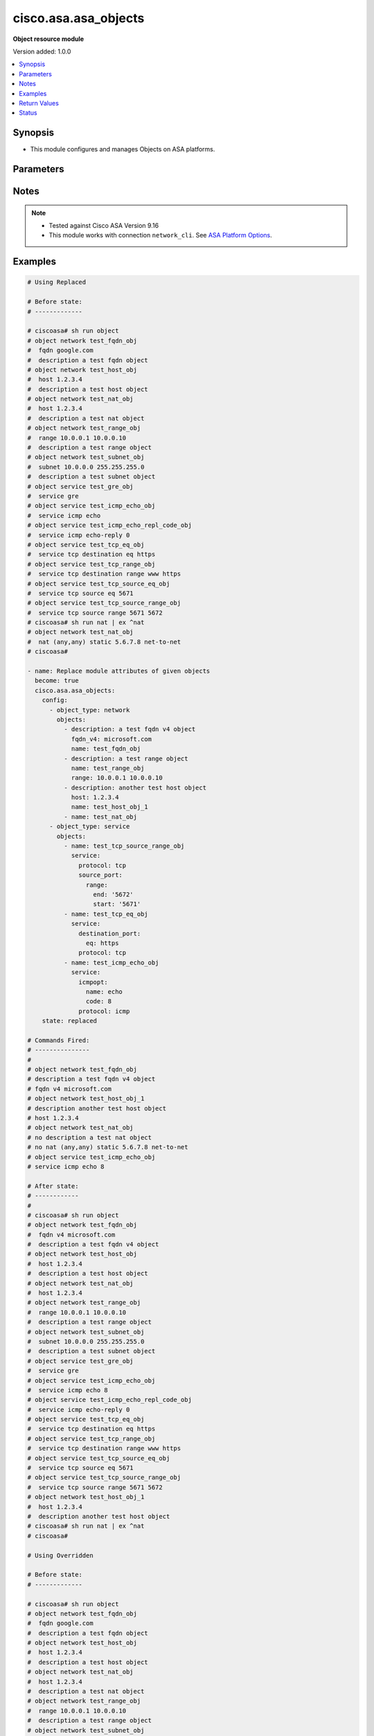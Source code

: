 .. _cisco.asa.asa_objects_module:


*********************
cisco.asa.asa_objects
*********************

**Object resource module**


Version added: 1.0.0

.. contents::
   :local:
   :depth: 1


Synopsis
--------
- This module configures and manages Objects on ASA platforms.




Parameters
----------

.. raw:: html

    <table  border=0 cellpadding=0 class="documentation-table">
        <tr>
            <th colspan="7">Parameter</th>
            <th>Choices/<font color="blue">Defaults</font></th>
            <th width="100%">Comments</th>
        </tr>
            <tr>
                <td colspan="7">
                    <div class="ansibleOptionAnchor" id="parameter-"></div>
                    <b>config</b>
                    <a class="ansibleOptionLink" href="#parameter-" title="Permalink to this option"></a>
                    <div style="font-size: small">
                        <span style="color: purple">list</span>
                         / <span style="color: purple">elements=dictionary</span>
                    </div>
                </td>
                <td>
                </td>
                <td>
                        <div>A list of Objects options.</div>
                </td>
            </tr>
                                <tr>
                    <td class="elbow-placeholder"></td>
                <td colspan="6">
                    <div class="ansibleOptionAnchor" id="parameter-"></div>
                    <b>object_type</b>
                    <a class="ansibleOptionLink" href="#parameter-" title="Permalink to this option"></a>
                    <div style="font-size: small">
                        <span style="color: purple">string</span>
                         / <span style="color: red">required</span>
                    </div>
                </td>
                <td>
                        <ul style="margin: 0; padding: 0"><b>Choices:</b>
                                    <li>network</li>
                                    <li>service</li>
                        </ul>
                </td>
                <td>
                        <div>The object type.</div>
                </td>
            </tr>
            <tr>
                    <td class="elbow-placeholder"></td>
                <td colspan="6">
                    <div class="ansibleOptionAnchor" id="parameter-"></div>
                    <b>objects</b>
                    <a class="ansibleOptionLink" href="#parameter-" title="Permalink to this option"></a>
                    <div style="font-size: small">
                        <span style="color: purple">list</span>
                         / <span style="color: purple">elements=dictionary</span>
                    </div>
                </td>
                <td>
                </td>
                <td>
                        <div>The objects.</div>
                </td>
            </tr>
                                <tr>
                    <td class="elbow-placeholder"></td>
                    <td class="elbow-placeholder"></td>
                <td colspan="5">
                    <div class="ansibleOptionAnchor" id="parameter-"></div>
                    <b>description</b>
                    <a class="ansibleOptionLink" href="#parameter-" title="Permalink to this option"></a>
                    <div style="font-size: small">
                        <span style="color: purple">string</span>
                    </div>
                </td>
                <td>
                </td>
                <td>
                        <div>The description for the object.</div>
                </td>
            </tr>
            <tr>
                    <td class="elbow-placeholder"></td>
                    <td class="elbow-placeholder"></td>
                <td colspan="5">
                    <div class="ansibleOptionAnchor" id="parameter-"></div>
                    <b>fqdn</b>
                    <a class="ansibleOptionLink" href="#parameter-" title="Permalink to this option"></a>
                    <div style="font-size: small">
                        <span style="color: purple">string</span>
                    </div>
                </td>
                <td>
                </td>
                <td>
                        <div>Enter this keyword to specify a FQDN</div>
                </td>
            </tr>
            <tr>
                    <td class="elbow-placeholder"></td>
                    <td class="elbow-placeholder"></td>
                <td colspan="5">
                    <div class="ansibleOptionAnchor" id="parameter-"></div>
                    <b>fqdn_v4</b>
                    <a class="ansibleOptionLink" href="#parameter-" title="Permalink to this option"></a>
                    <div style="font-size: small">
                        <span style="color: purple">string</span>
                    </div>
                </td>
                <td>
                </td>
                <td>
                        <div>Enter this keyword to specify an IPv4 FQDN</div>
                </td>
            </tr>
            <tr>
                    <td class="elbow-placeholder"></td>
                    <td class="elbow-placeholder"></td>
                <td colspan="5">
                    <div class="ansibleOptionAnchor" id="parameter-"></div>
                    <b>fqdn_v6</b>
                    <a class="ansibleOptionLink" href="#parameter-" title="Permalink to this option"></a>
                    <div style="font-size: small">
                        <span style="color: purple">string</span>
                    </div>
                </td>
                <td>
                </td>
                <td>
                        <div>Enter this keyword to specify an IPv6 FQDN</div>
                </td>
            </tr>
            <tr>
                    <td class="elbow-placeholder"></td>
                    <td class="elbow-placeholder"></td>
                <td colspan="5">
                    <div class="ansibleOptionAnchor" id="parameter-"></div>
                    <b>host</b>
                    <a class="ansibleOptionLink" href="#parameter-" title="Permalink to this option"></a>
                    <div style="font-size: small">
                        <span style="color: purple">string</span>
                    </div>
                </td>
                <td>
                </td>
                <td>
                        <div>Set this to specify a single host object.</div>
                </td>
            </tr>
            <tr>
                    <td class="elbow-placeholder"></td>
                    <td class="elbow-placeholder"></td>
                <td colspan="5">
                    <div class="ansibleOptionAnchor" id="parameter-"></div>
                    <b>name</b>
                    <a class="ansibleOptionLink" href="#parameter-" title="Permalink to this option"></a>
                    <div style="font-size: small">
                        <span style="color: purple">string</span>
                         / <span style="color: red">required</span>
                    </div>
                </td>
                <td>
                </td>
                <td>
                        <div>Specifies object ID</div>
                </td>
            </tr>
            <tr>
                    <td class="elbow-placeholder"></td>
                    <td class="elbow-placeholder"></td>
                <td colspan="5">
                    <div class="ansibleOptionAnchor" id="parameter-"></div>
                    <b>nat</b>
                    <a class="ansibleOptionLink" href="#parameter-" title="Permalink to this option"></a>
                    <div style="font-size: small">
                        <span style="color: purple">dictionary</span>
                    </div>
                </td>
                <td>
                </td>
                <td>
                        <div>Enable NAT on a singleton object</div>
                </td>
            </tr>
                                <tr>
                    <td class="elbow-placeholder"></td>
                    <td class="elbow-placeholder"></td>
                    <td class="elbow-placeholder"></td>
                <td colspan="4">
                    <div class="ansibleOptionAnchor" id="parameter-"></div>
                    <b>dynamic</b>
                    <a class="ansibleOptionLink" href="#parameter-" title="Permalink to this option"></a>
                    <div style="font-size: small">
                        <span style="color: purple">dictionary</span>
                    </div>
                </td>
                <td>
                </td>
                <td>
                        <div>Specify NAT type as dynamic</div>
                </td>
            </tr>
                                <tr>
                    <td class="elbow-placeholder"></td>
                    <td class="elbow-placeholder"></td>
                    <td class="elbow-placeholder"></td>
                    <td class="elbow-placeholder"></td>
                <td colspan="3">
                    <div class="ansibleOptionAnchor" id="parameter-"></div>
                    <b>dns</b>
                    <a class="ansibleOptionLink" href="#parameter-" title="Permalink to this option"></a>
                    <div style="font-size: small">
                        <span style="color: purple">boolean</span>
                    </div>
                </td>
                <td>
                        <ul style="margin: 0; padding: 0"><b>Choices:</b>
                                    <li>no</li>
                                    <li>yes</li>
                        </ul>
                </td>
                <td>
                        <div>Use the created xlate to rewrite DNS record</div>
                </td>
            </tr>
            <tr>
                    <td class="elbow-placeholder"></td>
                    <td class="elbow-placeholder"></td>
                    <td class="elbow-placeholder"></td>
                    <td class="elbow-placeholder"></td>
                <td colspan="3">
                    <div class="ansibleOptionAnchor" id="parameter-"></div>
                    <b>interface</b>
                    <a class="ansibleOptionLink" href="#parameter-" title="Permalink to this option"></a>
                    <div style="font-size: small">
                        <span style="color: purple">dictionary</span>
                    </div>
                </td>
                <td>
                </td>
                <td>
                        <div>Use interface address as mapped IP</div>
                </td>
            </tr>
                                <tr>
                    <td class="elbow-placeholder"></td>
                    <td class="elbow-placeholder"></td>
                    <td class="elbow-placeholder"></td>
                    <td class="elbow-placeholder"></td>
                    <td class="elbow-placeholder"></td>
                <td colspan="2">
                    <div class="ansibleOptionAnchor" id="parameter-"></div>
                    <b>ipv6</b>
                    <a class="ansibleOptionLink" href="#parameter-" title="Permalink to this option"></a>
                    <div style="font-size: small">
                        <span style="color: purple">boolean</span>
                    </div>
                </td>
                <td>
                        <ul style="margin: 0; padding: 0"><b>Choices:</b>
                                    <li>no</li>
                                    <li>yes</li>
                        </ul>
                </td>
                <td>
                        <div>Use IPv6 address(es) as mapped IP(s)</div>
                </td>
            </tr>

            <tr>
                    <td class="elbow-placeholder"></td>
                    <td class="elbow-placeholder"></td>
                    <td class="elbow-placeholder"></td>
                    <td class="elbow-placeholder"></td>
                <td colspan="3">
                    <div class="ansibleOptionAnchor" id="parameter-"></div>
                    <b>mapped_ip</b>
                    <a class="ansibleOptionLink" href="#parameter-" title="Permalink to this option"></a>
                    <div style="font-size: small">
                        <span style="color: purple">string</span>
                    </div>
                </td>
                <td>
                </td>
                <td>
                        <div>Mapped IP address, network object/object-group name or IPv6 prefix</div>
                </td>
            </tr>
            <tr>
                    <td class="elbow-placeholder"></td>
                    <td class="elbow-placeholder"></td>
                    <td class="elbow-placeholder"></td>
                    <td class="elbow-placeholder"></td>
                <td colspan="3">
                    <div class="ansibleOptionAnchor" id="parameter-"></div>
                    <b>pat_pool</b>
                    <a class="ansibleOptionLink" href="#parameter-" title="Permalink to this option"></a>
                    <div style="font-size: small">
                        <span style="color: purple">dictionary</span>
                    </div>
                </td>
                <td>
                </td>
                <td>
                        <div>Specify object or object-group name for mapped source pat pool</div>
                </td>
            </tr>
                                <tr>
                    <td class="elbow-placeholder"></td>
                    <td class="elbow-placeholder"></td>
                    <td class="elbow-placeholder"></td>
                    <td class="elbow-placeholder"></td>
                    <td class="elbow-placeholder"></td>
                <td colspan="2">
                    <div class="ansibleOptionAnchor" id="parameter-"></div>
                    <b>block_allocation</b>
                    <a class="ansibleOptionLink" href="#parameter-" title="Permalink to this option"></a>
                    <div style="font-size: small">
                        <span style="color: purple">boolean</span>
                    </div>
                </td>
                <td>
                        <ul style="margin: 0; padding: 0"><b>Choices:</b>
                                    <li>no</li>
                                    <li>yes</li>
                        </ul>
                </td>
                <td>
                        <div>Enable port block allocation</div>
                </td>
            </tr>
            <tr>
                    <td class="elbow-placeholder"></td>
                    <td class="elbow-placeholder"></td>
                    <td class="elbow-placeholder"></td>
                    <td class="elbow-placeholder"></td>
                    <td class="elbow-placeholder"></td>
                <td colspan="2">
                    <div class="ansibleOptionAnchor" id="parameter-"></div>
                    <b>extended</b>
                    <a class="ansibleOptionLink" href="#parameter-" title="Permalink to this option"></a>
                    <div style="font-size: small">
                        <span style="color: purple">boolean</span>
                    </div>
                </td>
                <td>
                        <ul style="margin: 0; padding: 0"><b>Choices:</b>
                                    <li>no</li>
                                    <li>yes</li>
                        </ul>
                </td>
                <td>
                        <div>Extend PAT uniqueness to per destination instead of per interface</div>
                </td>
            </tr>
            <tr>
                    <td class="elbow-placeholder"></td>
                    <td class="elbow-placeholder"></td>
                    <td class="elbow-placeholder"></td>
                    <td class="elbow-placeholder"></td>
                    <td class="elbow-placeholder"></td>
                <td colspan="2">
                    <div class="ansibleOptionAnchor" id="parameter-"></div>
                    <b>flat</b>
                    <a class="ansibleOptionLink" href="#parameter-" title="Permalink to this option"></a>
                    <div style="font-size: small">
                        <span style="color: purple">boolean</span>
                    </div>
                </td>
                <td>
                        <ul style="margin: 0; padding: 0"><b>Choices:</b>
                                    <li>no</li>
                                    <li>yes</li>
                        </ul>
                </td>
                <td>
                        <div>Translate TCP and UDP ports into flat range 1024-65535</div>
                </td>
            </tr>
            <tr>
                    <td class="elbow-placeholder"></td>
                    <td class="elbow-placeholder"></td>
                    <td class="elbow-placeholder"></td>
                    <td class="elbow-placeholder"></td>
                    <td class="elbow-placeholder"></td>
                <td colspan="2">
                    <div class="ansibleOptionAnchor" id="parameter-"></div>
                    <b>include_reserve</b>
                    <a class="ansibleOptionLink" href="#parameter-" title="Permalink to this option"></a>
                    <div style="font-size: small">
                        <span style="color: purple">boolean</span>
                    </div>
                </td>
                <td>
                        <ul style="margin: 0; padding: 0"><b>Choices:</b>
                                    <li>no</li>
                                    <li>yes</li>
                        </ul>
                </td>
                <td>
                        <div>Translate TCP and UDP ports into flat range 1-65535</div>
                </td>
            </tr>
            <tr>
                    <td class="elbow-placeholder"></td>
                    <td class="elbow-placeholder"></td>
                    <td class="elbow-placeholder"></td>
                    <td class="elbow-placeholder"></td>
                    <td class="elbow-placeholder"></td>
                <td colspan="2">
                    <div class="ansibleOptionAnchor" id="parameter-"></div>
                    <b>interface</b>
                    <a class="ansibleOptionLink" href="#parameter-" title="Permalink to this option"></a>
                    <div style="font-size: small">
                        <span style="color: purple">dictionary</span>
                    </div>
                </td>
                <td>
                </td>
                <td>
                        <div>Use interface address as mapped IP</div>
                </td>
            </tr>
                                <tr>
                    <td class="elbow-placeholder"></td>
                    <td class="elbow-placeholder"></td>
                    <td class="elbow-placeholder"></td>
                    <td class="elbow-placeholder"></td>
                    <td class="elbow-placeholder"></td>
                    <td class="elbow-placeholder"></td>
                <td colspan="1">
                    <div class="ansibleOptionAnchor" id="parameter-"></div>
                    <b>ipv6</b>
                    <a class="ansibleOptionLink" href="#parameter-" title="Permalink to this option"></a>
                    <div style="font-size: small">
                        <span style="color: purple">boolean</span>
                    </div>
                </td>
                <td>
                        <ul style="margin: 0; padding: 0"><b>Choices:</b>
                                    <li>no</li>
                                    <li>yes</li>
                        </ul>
                </td>
                <td>
                        <div>Use IPv6 address(es) as mapped IP(s)</div>
                </td>
            </tr>

            <tr>
                    <td class="elbow-placeholder"></td>
                    <td class="elbow-placeholder"></td>
                    <td class="elbow-placeholder"></td>
                    <td class="elbow-placeholder"></td>
                    <td class="elbow-placeholder"></td>
                <td colspan="2">
                    <div class="ansibleOptionAnchor" id="parameter-"></div>
                    <b>mapped_ip</b>
                    <a class="ansibleOptionLink" href="#parameter-" title="Permalink to this option"></a>
                    <div style="font-size: small">
                        <span style="color: purple">string</span>
                    </div>
                </td>
                <td>
                </td>
                <td>
                        <div>Mapped network object/object-group name</div>
                </td>
            </tr>
            <tr>
                    <td class="elbow-placeholder"></td>
                    <td class="elbow-placeholder"></td>
                    <td class="elbow-placeholder"></td>
                    <td class="elbow-placeholder"></td>
                    <td class="elbow-placeholder"></td>
                <td colspan="2">
                    <div class="ansibleOptionAnchor" id="parameter-"></div>
                    <b>round_robin</b>
                    <a class="ansibleOptionLink" href="#parameter-" title="Permalink to this option"></a>
                    <div style="font-size: small">
                        <span style="color: purple">boolean</span>
                    </div>
                </td>
                <td>
                        <ul style="margin: 0; padding: 0"><b>Choices:</b>
                                    <li>no</li>
                                    <li>yes</li>
                        </ul>
                </td>
                <td>
                        <div>Specify to use PAT ip addresses in round robin instead one by one</div>
                </td>
            </tr>


            <tr>
                    <td class="elbow-placeholder"></td>
                    <td class="elbow-placeholder"></td>
                    <td class="elbow-placeholder"></td>
                <td colspan="4">
                    <div class="ansibleOptionAnchor" id="parameter-"></div>
                    <b>mapped_if</b>
                    <a class="ansibleOptionLink" href="#parameter-" title="Permalink to this option"></a>
                    <div style="font-size: small">
                        <span style="color: purple">string</span>
                    </div>
                </td>
                <td>
                </td>
                <td>
                        <div>Postnat interface</div>
                </td>
            </tr>
            <tr>
                    <td class="elbow-placeholder"></td>
                    <td class="elbow-placeholder"></td>
                    <td class="elbow-placeholder"></td>
                <td colspan="4">
                    <div class="ansibleOptionAnchor" id="parameter-"></div>
                    <b>real_if</b>
                    <a class="ansibleOptionLink" href="#parameter-" title="Permalink to this option"></a>
                    <div style="font-size: small">
                        <span style="color: purple">string</span>
                    </div>
                </td>
                <td>
                </td>
                <td>
                        <div>Prenat interface</div>
                </td>
            </tr>
            <tr>
                    <td class="elbow-placeholder"></td>
                    <td class="elbow-placeholder"></td>
                    <td class="elbow-placeholder"></td>
                <td colspan="4">
                    <div class="ansibleOptionAnchor" id="parameter-"></div>
                    <b>static</b>
                    <a class="ansibleOptionLink" href="#parameter-" title="Permalink to this option"></a>
                    <div style="font-size: small">
                        <span style="color: purple">dictionary</span>
                    </div>
                </td>
                <td>
                </td>
                <td>
                        <div>Specify NAT type as static</div>
                </td>
            </tr>
                                <tr>
                    <td class="elbow-placeholder"></td>
                    <td class="elbow-placeholder"></td>
                    <td class="elbow-placeholder"></td>
                    <td class="elbow-placeholder"></td>
                <td colspan="3">
                    <div class="ansibleOptionAnchor" id="parameter-"></div>
                    <b>dns</b>
                    <a class="ansibleOptionLink" href="#parameter-" title="Permalink to this option"></a>
                    <div style="font-size: small">
                        <span style="color: purple">boolean</span>
                    </div>
                </td>
                <td>
                        <ul style="margin: 0; padding: 0"><b>Choices:</b>
                                    <li>no</li>
                                    <li>yes</li>
                        </ul>
                </td>
                <td>
                        <div>Use the created xlate to rewrite DNS record</div>
                </td>
            </tr>
            <tr>
                    <td class="elbow-placeholder"></td>
                    <td class="elbow-placeholder"></td>
                    <td class="elbow-placeholder"></td>
                    <td class="elbow-placeholder"></td>
                <td colspan="3">
                    <div class="ansibleOptionAnchor" id="parameter-"></div>
                    <b>interface</b>
                    <a class="ansibleOptionLink" href="#parameter-" title="Permalink to this option"></a>
                    <div style="font-size: small">
                        <span style="color: purple">dictionary</span>
                    </div>
                </td>
                <td>
                </td>
                <td>
                        <div>Use interface address as mapped IP</div>
                </td>
            </tr>
                                <tr>
                    <td class="elbow-placeholder"></td>
                    <td class="elbow-placeholder"></td>
                    <td class="elbow-placeholder"></td>
                    <td class="elbow-placeholder"></td>
                    <td class="elbow-placeholder"></td>
                <td colspan="2">
                    <div class="ansibleOptionAnchor" id="parameter-"></div>
                    <b>ipv6</b>
                    <a class="ansibleOptionLink" href="#parameter-" title="Permalink to this option"></a>
                    <div style="font-size: small">
                        <span style="color: purple">boolean</span>
                    </div>
                </td>
                <td>
                        <ul style="margin: 0; padding: 0"><b>Choices:</b>
                                    <li>no</li>
                                    <li>yes</li>
                        </ul>
                </td>
                <td>
                        <div>Use IPv6 address(es) as mapped IP(s)</div>
                </td>
            </tr>

            <tr>
                    <td class="elbow-placeholder"></td>
                    <td class="elbow-placeholder"></td>
                    <td class="elbow-placeholder"></td>
                    <td class="elbow-placeholder"></td>
                <td colspan="3">
                    <div class="ansibleOptionAnchor" id="parameter-"></div>
                    <b>name</b>
                    <a class="ansibleOptionLink" href="#parameter-" title="Permalink to this option"></a>
                    <div style="font-size: small">
                        <span style="color: purple">string</span>
                    </div>
                </td>
                <td>
                </td>
                <td>
                        <div>Mapped IP address, network object/object-group name or IPv6 prefix</div>
                </td>
            </tr>
            <tr>
                    <td class="elbow-placeholder"></td>
                    <td class="elbow-placeholder"></td>
                    <td class="elbow-placeholder"></td>
                    <td class="elbow-placeholder"></td>
                <td colspan="3">
                    <div class="ansibleOptionAnchor" id="parameter-"></div>
                    <b>net_to_net</b>
                    <a class="ansibleOptionLink" href="#parameter-" title="Permalink to this option"></a>
                    <div style="font-size: small">
                        <span style="color: purple">boolean</span>
                    </div>
                </td>
                <td>
                        <ul style="margin: 0; padding: 0"><b>Choices:</b>
                                    <li>no</li>
                                    <li>yes</li>
                        </ul>
                </td>
                <td>
                        <div>Use Net to net mapping of IPv4 to IPv6 address(es)</div>
                </td>
            </tr>
            <tr>
                    <td class="elbow-placeholder"></td>
                    <td class="elbow-placeholder"></td>
                    <td class="elbow-placeholder"></td>
                    <td class="elbow-placeholder"></td>
                <td colspan="3">
                    <div class="ansibleOptionAnchor" id="parameter-"></div>
                    <b>no_proxy_arp</b>
                    <a class="ansibleOptionLink" href="#parameter-" title="Permalink to this option"></a>
                    <div style="font-size: small">
                        <span style="color: purple">boolean</span>
                    </div>
                </td>
                <td>
                        <ul style="margin: 0; padding: 0"><b>Choices:</b>
                                    <li>no</li>
                                    <li>yes</li>
                        </ul>
                </td>
                <td>
                        <div>Disable proxy ARP on the egress interface</div>
                </td>
            </tr>
            <tr>
                    <td class="elbow-placeholder"></td>
                    <td class="elbow-placeholder"></td>
                    <td class="elbow-placeholder"></td>
                    <td class="elbow-placeholder"></td>
                <td colspan="3">
                    <div class="ansibleOptionAnchor" id="parameter-"></div>
                    <b>route_lookup</b>
                    <a class="ansibleOptionLink" href="#parameter-" title="Permalink to this option"></a>
                    <div style="font-size: small">
                        <span style="color: purple">boolean</span>
                    </div>
                </td>
                <td>
                        <ul style="margin: 0; padding: 0"><b>Choices:</b>
                                    <li>no</li>
                                    <li>yes</li>
                        </ul>
                </td>
                <td>
                        <div>Perform route lookup for this rule</div>
                </td>
            </tr>
            <tr>
                    <td class="elbow-placeholder"></td>
                    <td class="elbow-placeholder"></td>
                    <td class="elbow-placeholder"></td>
                    <td class="elbow-placeholder"></td>
                <td colspan="3">
                    <div class="ansibleOptionAnchor" id="parameter-"></div>
                    <b>service</b>
                    <a class="ansibleOptionLink" href="#parameter-" title="Permalink to this option"></a>
                    <div style="font-size: small">
                        <span style="color: purple">dictionary</span>
                    </div>
                </td>
                <td>
                </td>
                <td>
                        <div>Define port mapping</div>
                </td>
            </tr>
                                <tr>
                    <td class="elbow-placeholder"></td>
                    <td class="elbow-placeholder"></td>
                    <td class="elbow-placeholder"></td>
                    <td class="elbow-placeholder"></td>
                    <td class="elbow-placeholder"></td>
                <td colspan="2">
                    <div class="ansibleOptionAnchor" id="parameter-"></div>
                    <b>mapped_port</b>
                    <a class="ansibleOptionLink" href="#parameter-" title="Permalink to this option"></a>
                    <div style="font-size: small">
                        <span style="color: purple">string</span>
                    </div>
                </td>
                <td>
                </td>
                <td>
                        <div>Specify mapped port</div>
                </td>
            </tr>
            <tr>
                    <td class="elbow-placeholder"></td>
                    <td class="elbow-placeholder"></td>
                    <td class="elbow-placeholder"></td>
                    <td class="elbow-placeholder"></td>
                    <td class="elbow-placeholder"></td>
                <td colspan="2">
                    <div class="ansibleOptionAnchor" id="parameter-"></div>
                    <b>protocol</b>
                    <a class="ansibleOptionLink" href="#parameter-" title="Permalink to this option"></a>
                    <div style="font-size: small">
                        <span style="color: purple">string</span>
                    </div>
                </td>
                <td>
                        <ul style="margin: 0; padding: 0"><b>Choices:</b>
                                    <li>tcp</li>
                                    <li>udp</li>
                                    <li>sctp</li>
                        </ul>
                </td>
                <td>
                        <div>Define transport protocol</div>
                </td>
            </tr>
            <tr>
                    <td class="elbow-placeholder"></td>
                    <td class="elbow-placeholder"></td>
                    <td class="elbow-placeholder"></td>
                    <td class="elbow-placeholder"></td>
                    <td class="elbow-placeholder"></td>
                <td colspan="2">
                    <div class="ansibleOptionAnchor" id="parameter-"></div>
                    <b>real_port</b>
                    <a class="ansibleOptionLink" href="#parameter-" title="Permalink to this option"></a>
                    <div style="font-size: small">
                        <span style="color: purple">string</span>
                    </div>
                </td>
                <td>
                </td>
                <td>
                        <div>Specify real port</div>
                </td>
            </tr>



            <tr>
                    <td class="elbow-placeholder"></td>
                    <td class="elbow-placeholder"></td>
                <td colspan="5">
                    <div class="ansibleOptionAnchor" id="parameter-"></div>
                    <b>range</b>
                    <a class="ansibleOptionLink" href="#parameter-" title="Permalink to this option"></a>
                    <div style="font-size: small">
                        <span style="color: purple">string</span>
                    </div>
                </td>
                <td>
                </td>
                <td>
                        <div>Enter this keyword to specify a range</div>
                </td>
            </tr>
            <tr>
                    <td class="elbow-placeholder"></td>
                    <td class="elbow-placeholder"></td>
                <td colspan="5">
                    <div class="ansibleOptionAnchor" id="parameter-"></div>
                    <b>service</b>
                    <a class="ansibleOptionLink" href="#parameter-" title="Permalink to this option"></a>
                    <div style="font-size: small">
                        <span style="color: purple">dictionary</span>
                    </div>
                </td>
                <td>
                </td>
                <td>
                        <div>Enter this keyword to specify a service</div>
                </td>
            </tr>
                                <tr>
                    <td class="elbow-placeholder"></td>
                    <td class="elbow-placeholder"></td>
                    <td class="elbow-placeholder"></td>
                <td colspan="4">
                    <div class="ansibleOptionAnchor" id="parameter-"></div>
                    <b>destination_port</b>
                    <a class="ansibleOptionLink" href="#parameter-" title="Permalink to this option"></a>
                    <div style="font-size: small">
                        <span style="color: purple">dictionary</span>
                    </div>
                </td>
                <td>
                </td>
                <td>
                        <div>Service destination port</div>
                </td>
            </tr>
                                <tr>
                    <td class="elbow-placeholder"></td>
                    <td class="elbow-placeholder"></td>
                    <td class="elbow-placeholder"></td>
                    <td class="elbow-placeholder"></td>
                <td colspan="3">
                    <div class="ansibleOptionAnchor" id="parameter-"></div>
                    <b>eq</b>
                    <a class="ansibleOptionLink" href="#parameter-" title="Permalink to this option"></a>
                    <div style="font-size: small">
                        <span style="color: purple">string</span>
                    </div>
                </td>
                <td>
                </td>
                <td>
                        <div>Port equal</div>
                </td>
            </tr>
            <tr>
                    <td class="elbow-placeholder"></td>
                    <td class="elbow-placeholder"></td>
                    <td class="elbow-placeholder"></td>
                    <td class="elbow-placeholder"></td>
                <td colspan="3">
                    <div class="ansibleOptionAnchor" id="parameter-"></div>
                    <b>gt</b>
                    <a class="ansibleOptionLink" href="#parameter-" title="Permalink to this option"></a>
                    <div style="font-size: small">
                        <span style="color: purple">string</span>
                    </div>
                </td>
                <td>
                </td>
                <td>
                        <div>Port greater than</div>
                </td>
            </tr>
            <tr>
                    <td class="elbow-placeholder"></td>
                    <td class="elbow-placeholder"></td>
                    <td class="elbow-placeholder"></td>
                    <td class="elbow-placeholder"></td>
                <td colspan="3">
                    <div class="ansibleOptionAnchor" id="parameter-"></div>
                    <b>lt</b>
                    <a class="ansibleOptionLink" href="#parameter-" title="Permalink to this option"></a>
                    <div style="font-size: small">
                        <span style="color: purple">string</span>
                    </div>
                </td>
                <td>
                </td>
                <td>
                        <div>Port less than</div>
                </td>
            </tr>
            <tr>
                    <td class="elbow-placeholder"></td>
                    <td class="elbow-placeholder"></td>
                    <td class="elbow-placeholder"></td>
                    <td class="elbow-placeholder"></td>
                <td colspan="3">
                    <div class="ansibleOptionAnchor" id="parameter-"></div>
                    <b>neq</b>
                    <a class="ansibleOptionLink" href="#parameter-" title="Permalink to this option"></a>
                    <div style="font-size: small">
                        <span style="color: purple">string</span>
                    </div>
                </td>
                <td>
                </td>
                <td>
                        <div>Port not equal</div>
                </td>
            </tr>
            <tr>
                    <td class="elbow-placeholder"></td>
                    <td class="elbow-placeholder"></td>
                    <td class="elbow-placeholder"></td>
                    <td class="elbow-placeholder"></td>
                <td colspan="3">
                    <div class="ansibleOptionAnchor" id="parameter-"></div>
                    <b>range</b>
                    <a class="ansibleOptionLink" href="#parameter-" title="Permalink to this option"></a>
                    <div style="font-size: small">
                        <span style="color: purple">dictionary</span>
                    </div>
                </td>
                <td>
                </td>
                <td>
                        <div>Port in range</div>
                </td>
            </tr>
                                <tr>
                    <td class="elbow-placeholder"></td>
                    <td class="elbow-placeholder"></td>
                    <td class="elbow-placeholder"></td>
                    <td class="elbow-placeholder"></td>
                    <td class="elbow-placeholder"></td>
                <td colspan="2">
                    <div class="ansibleOptionAnchor" id="parameter-"></div>
                    <b>end</b>
                    <a class="ansibleOptionLink" href="#parameter-" title="Permalink to this option"></a>
                    <div style="font-size: small">
                        <span style="color: purple">string</span>
                    </div>
                </td>
                <td>
                </td>
                <td>
                        <div>Port range end</div>
                </td>
            </tr>
            <tr>
                    <td class="elbow-placeholder"></td>
                    <td class="elbow-placeholder"></td>
                    <td class="elbow-placeholder"></td>
                    <td class="elbow-placeholder"></td>
                    <td class="elbow-placeholder"></td>
                <td colspan="2">
                    <div class="ansibleOptionAnchor" id="parameter-"></div>
                    <b>start</b>
                    <a class="ansibleOptionLink" href="#parameter-" title="Permalink to this option"></a>
                    <div style="font-size: small">
                        <span style="color: purple">string</span>
                    </div>
                </td>
                <td>
                </td>
                <td>
                        <div>Port range start</div>
                </td>
            </tr>


            <tr>
                    <td class="elbow-placeholder"></td>
                    <td class="elbow-placeholder"></td>
                    <td class="elbow-placeholder"></td>
                <td colspan="4">
                    <div class="ansibleOptionAnchor" id="parameter-"></div>
                    <b>icmpopt</b>
                    <a class="ansibleOptionLink" href="#parameter-" title="Permalink to this option"></a>
                    <div style="font-size: small">
                        <span style="color: purple">dictionary</span>
                    </div>
                </td>
                <td>
                </td>
                <td>
                        <div>specify icmp option name</div>
                </td>
            </tr>
                                <tr>
                    <td class="elbow-placeholder"></td>
                    <td class="elbow-placeholder"></td>
                    <td class="elbow-placeholder"></td>
                    <td class="elbow-placeholder"></td>
                <td colspan="3">
                    <div class="ansibleOptionAnchor" id="parameter-"></div>
                    <b>code</b>
                    <a class="ansibleOptionLink" href="#parameter-" title="Permalink to this option"></a>
                    <div style="font-size: small">
                        <span style="color: purple">string</span>
                    </div>
                </td>
                <td>
                </td>
                <td>
                        <div>Specify ICMP code</div>
                </td>
            </tr>
            <tr>
                    <td class="elbow-placeholder"></td>
                    <td class="elbow-placeholder"></td>
                    <td class="elbow-placeholder"></td>
                    <td class="elbow-placeholder"></td>
                <td colspan="3">
                    <div class="ansibleOptionAnchor" id="parameter-"></div>
                    <b>name</b>
                    <a class="ansibleOptionLink" href="#parameter-" title="Permalink to this option"></a>
                    <div style="font-size: small">
                        <span style="color: purple">string</span>
                    </div>
                </td>
                <td>
                </td>
                <td>
                        <div>Specify ICMP option name</div>
                </td>
            </tr>

            <tr>
                    <td class="elbow-placeholder"></td>
                    <td class="elbow-placeholder"></td>
                    <td class="elbow-placeholder"></td>
                <td colspan="4">
                    <div class="ansibleOptionAnchor" id="parameter-"></div>
                    <b>protocol</b>
                    <a class="ansibleOptionLink" href="#parameter-" title="Permalink to this option"></a>
                    <div style="font-size: small">
                        <span style="color: purple">string</span>
                         / <span style="color: red">required</span>
                    </div>
                </td>
                <td>
                </td>
                <td>
                        <div>Protocol name or number</div>
                </td>
            </tr>
            <tr>
                    <td class="elbow-placeholder"></td>
                    <td class="elbow-placeholder"></td>
                    <td class="elbow-placeholder"></td>
                <td colspan="4">
                    <div class="ansibleOptionAnchor" id="parameter-"></div>
                    <b>source_port</b>
                    <a class="ansibleOptionLink" href="#parameter-" title="Permalink to this option"></a>
                    <div style="font-size: small">
                        <span style="color: purple">dictionary</span>
                    </div>
                </td>
                <td>
                </td>
                <td>
                        <div>Service source port</div>
                </td>
            </tr>
                                <tr>
                    <td class="elbow-placeholder"></td>
                    <td class="elbow-placeholder"></td>
                    <td class="elbow-placeholder"></td>
                    <td class="elbow-placeholder"></td>
                <td colspan="3">
                    <div class="ansibleOptionAnchor" id="parameter-"></div>
                    <b>eq</b>
                    <a class="ansibleOptionLink" href="#parameter-" title="Permalink to this option"></a>
                    <div style="font-size: small">
                        <span style="color: purple">string</span>
                    </div>
                </td>
                <td>
                </td>
                <td>
                        <div>Port equal</div>
                </td>
            </tr>
            <tr>
                    <td class="elbow-placeholder"></td>
                    <td class="elbow-placeholder"></td>
                    <td class="elbow-placeholder"></td>
                    <td class="elbow-placeholder"></td>
                <td colspan="3">
                    <div class="ansibleOptionAnchor" id="parameter-"></div>
                    <b>gt</b>
                    <a class="ansibleOptionLink" href="#parameter-" title="Permalink to this option"></a>
                    <div style="font-size: small">
                        <span style="color: purple">string</span>
                    </div>
                </td>
                <td>
                </td>
                <td>
                        <div>Port greater than</div>
                </td>
            </tr>
            <tr>
                    <td class="elbow-placeholder"></td>
                    <td class="elbow-placeholder"></td>
                    <td class="elbow-placeholder"></td>
                    <td class="elbow-placeholder"></td>
                <td colspan="3">
                    <div class="ansibleOptionAnchor" id="parameter-"></div>
                    <b>lt</b>
                    <a class="ansibleOptionLink" href="#parameter-" title="Permalink to this option"></a>
                    <div style="font-size: small">
                        <span style="color: purple">string</span>
                    </div>
                </td>
                <td>
                </td>
                <td>
                        <div>Port less than</div>
                </td>
            </tr>
            <tr>
                    <td class="elbow-placeholder"></td>
                    <td class="elbow-placeholder"></td>
                    <td class="elbow-placeholder"></td>
                    <td class="elbow-placeholder"></td>
                <td colspan="3">
                    <div class="ansibleOptionAnchor" id="parameter-"></div>
                    <b>neq</b>
                    <a class="ansibleOptionLink" href="#parameter-" title="Permalink to this option"></a>
                    <div style="font-size: small">
                        <span style="color: purple">string</span>
                    </div>
                </td>
                <td>
                </td>
                <td>
                        <div>Port not equal</div>
                </td>
            </tr>
            <tr>
                    <td class="elbow-placeholder"></td>
                    <td class="elbow-placeholder"></td>
                    <td class="elbow-placeholder"></td>
                    <td class="elbow-placeholder"></td>
                <td colspan="3">
                    <div class="ansibleOptionAnchor" id="parameter-"></div>
                    <b>range</b>
                    <a class="ansibleOptionLink" href="#parameter-" title="Permalink to this option"></a>
                    <div style="font-size: small">
                        <span style="color: purple">dictionary</span>
                    </div>
                </td>
                <td>
                </td>
                <td>
                        <div>Port in range</div>
                </td>
            </tr>
                                <tr>
                    <td class="elbow-placeholder"></td>
                    <td class="elbow-placeholder"></td>
                    <td class="elbow-placeholder"></td>
                    <td class="elbow-placeholder"></td>
                    <td class="elbow-placeholder"></td>
                <td colspan="2">
                    <div class="ansibleOptionAnchor" id="parameter-"></div>
                    <b>end</b>
                    <a class="ansibleOptionLink" href="#parameter-" title="Permalink to this option"></a>
                    <div style="font-size: small">
                        <span style="color: purple">string</span>
                    </div>
                </td>
                <td>
                </td>
                <td>
                        <div>Port range end</div>
                </td>
            </tr>
            <tr>
                    <td class="elbow-placeholder"></td>
                    <td class="elbow-placeholder"></td>
                    <td class="elbow-placeholder"></td>
                    <td class="elbow-placeholder"></td>
                    <td class="elbow-placeholder"></td>
                <td colspan="2">
                    <div class="ansibleOptionAnchor" id="parameter-"></div>
                    <b>start</b>
                    <a class="ansibleOptionLink" href="#parameter-" title="Permalink to this option"></a>
                    <div style="font-size: small">
                        <span style="color: purple">string</span>
                    </div>
                </td>
                <td>
                </td>
                <td>
                        <div>Port range start</div>
                </td>
            </tr>



            <tr>
                    <td class="elbow-placeholder"></td>
                    <td class="elbow-placeholder"></td>
                <td colspan="5">
                    <div class="ansibleOptionAnchor" id="parameter-"></div>
                    <b>subnet</b>
                    <a class="ansibleOptionLink" href="#parameter-" title="Permalink to this option"></a>
                    <div style="font-size: small">
                        <span style="color: purple">string</span>
                    </div>
                </td>
                <td>
                </td>
                <td>
                        <div>Enter an IPv4 network address with space seperated netmask or IPv6 CIDR.</div>
                </td>
            </tr>


            <tr>
                <td colspan="7">
                    <div class="ansibleOptionAnchor" id="parameter-"></div>
                    <b>running_config</b>
                    <a class="ansibleOptionLink" href="#parameter-" title="Permalink to this option"></a>
                    <div style="font-size: small">
                        <span style="color: purple">string</span>
                    </div>
                </td>
                <td>
                </td>
                <td>
                        <div>The module, by default, will connect to the remote device and retrieve the current running-config to use as a base for comparing against the contents of source. There are times when it is not desirable to have the task get the current running-config for every task in a playbook.  The <em>running_config</em> argument allows the implementer to pass in the configuration to use as the base config for comparison. This value of this option should be the output received from device by executing command.</div>
                </td>
            </tr>
            <tr>
                <td colspan="7">
                    <div class="ansibleOptionAnchor" id="parameter-"></div>
                    <b>state</b>
                    <a class="ansibleOptionLink" href="#parameter-" title="Permalink to this option"></a>
                    <div style="font-size: small">
                        <span style="color: purple">string</span>
                    </div>
                </td>
                <td>
                        <ul style="margin: 0; padding: 0"><b>Choices:</b>
                                    <li><div style="color: blue"><b>replaced</b>&nbsp;&larr;</div></li>
                                    <li>overridden</li>
                                    <li>deleted</li>
                                    <li>gathered</li>
                                    <li>rendered</li>
                                    <li>parsed</li>
                        </ul>
                </td>
                <td>
                        <div>The state the configuration should be left in. There is no meaning of merged state, as an object can only have single configuration command, and they overwrite one another. So if an object already existed, merging would behave like replacement.</div>
                </td>
            </tr>
    </table>
    <br/>


Notes
-----

.. note::
   - Tested against Cisco ASA Version 9.16
   - This module works with connection ``network_cli``. See `ASA Platform Options <../network/user_guide/platform_asa.html>`_.



Examples
--------

.. code-block:: yaml

    # Using Replaced

    # Before state:
    # -------------

    # ciscoasa# sh run object
    # object network test_fqdn_obj
    #  fqdn google.com
    #  description a test fqdn object
    # object network test_host_obj
    #  host 1.2.3.4
    #  description a test host object
    # object network test_nat_obj
    #  host 1.2.3.4
    #  description a test nat object
    # object network test_range_obj
    #  range 10.0.0.1 10.0.0.10
    #  description a test range object
    # object network test_subnet_obj
    #  subnet 10.0.0.0 255.255.255.0
    #  description a test subnet object
    # object service test_gre_obj
    #  service gre
    # object service test_icmp_echo_obj
    #  service icmp echo
    # object service test_icmp_echo_repl_code_obj
    #  service icmp echo-reply 0
    # object service test_tcp_eq_obj
    #  service tcp destination eq https
    # object service test_tcp_range_obj
    #  service tcp destination range www https
    # object service test_tcp_source_eq_obj
    #  service tcp source eq 5671
    # object service test_tcp_source_range_obj
    #  service tcp source range 5671 5672
    # ciscoasa# sh run nat | ex ^nat
    # object network test_nat_obj
    #  nat (any,any) static 5.6.7.8 net-to-net
    # ciscoasa#

    - name: Replace module attributes of given objects
      become: true
      cisco.asa.asa_objects:
        config:
          - object_type: network
            objects:
              - description: a test fqdn v4 object
                fqdn_v4: microsoft.com
                name: test_fqdn_obj
              - description: a test range object
                name: test_range_obj
                range: 10.0.0.1 10.0.0.10
              - description: another test host object
                host: 1.2.3.4
                name: test_host_obj_1
              - name: test_nat_obj
          - object_type: service
            objects:
              - name: test_tcp_source_range_obj
                service:
                  protocol: tcp
                  source_port:
                    range:
                      end: '5672'
                      start: '5671'
              - name: test_tcp_eq_obj
                service:
                  destination_port:
                    eq: https
                  protocol: tcp
              - name: test_icmp_echo_obj
                service:
                  icmpopt:
                    name: echo
                    code: 8
                  protocol: icmp
        state: replaced

    # Commands Fired:
    # ---------------
    #
    # object network test_fqdn_obj
    # description a test fqdn v4 object
    # fqdn v4 microsoft.com
    # object network test_host_obj_1
    # description another test host object
    # host 1.2.3.4
    # object network test_nat_obj
    # no description a test nat object
    # no nat (any,any) static 5.6.7.8 net-to-net
    # object service test_icmp_echo_obj
    # service icmp echo 8

    # After state:
    # ------------
    #
    # ciscoasa# sh run object
    # object network test_fqdn_obj
    #  fqdn v4 microsoft.com
    #  description a test fqdn v4 object
    # object network test_host_obj
    #  host 1.2.3.4
    #  description a test host object
    # object network test_nat_obj
    #  host 1.2.3.4
    # object network test_range_obj
    #  range 10.0.0.1 10.0.0.10
    #  description a test range object
    # object network test_subnet_obj
    #  subnet 10.0.0.0 255.255.255.0
    #  description a test subnet object
    # object service test_gre_obj
    #  service gre
    # object service test_icmp_echo_obj
    #  service icmp echo 8
    # object service test_icmp_echo_repl_code_obj
    #  service icmp echo-reply 0
    # object service test_tcp_eq_obj
    #  service tcp destination eq https
    # object service test_tcp_range_obj
    #  service tcp destination range www https
    # object service test_tcp_source_eq_obj
    #  service tcp source eq 5671
    # object service test_tcp_source_range_obj
    #  service tcp source range 5671 5672
    # object network test_host_obj_1
    #  host 1.2.3.4
    #  description another test host object
    # ciscoasa# sh run nat | ex ^nat
    # ciscoasa#

    # Using Overridden

    # Before state:
    # -------------

    # ciscoasa# sh run object
    # object network test_fqdn_obj
    #  fqdn google.com
    #  description a test fqdn object
    # object network test_host_obj
    #  host 1.2.3.4
    #  description a test host object
    # object network test_nat_obj
    #  host 1.2.3.4
    #  description a test nat object
    # object network test_range_obj
    #  range 10.0.0.1 10.0.0.10
    #  description a test range object
    # object network test_subnet_obj
    #  subnet 10.0.0.0 255.255.255.0
    #  description a test subnet object
    # object service test_gre_obj
    #  service gre
    # object service test_icmp_echo_obj
    #  service icmp echo
    # object service test_icmp_echo_repl_code_obj
    #  service icmp echo-reply 0
    # object service test_tcp_eq_obj
    #  service tcp destination eq https
    # object service test_tcp_range_obj
    #  service tcp destination range www https
    # object service test_tcp_source_eq_obj
    #  service tcp source eq 5671
    # object service test_tcp_source_range_obj
    #  service tcp source range 5671 5672
    # ciscoasa# sh run nat | ex ^nat
    # object network test_nat_obj
    #  nat (any,any) static 5.6.7.8 net-to-net
    # ciscoasa#

    - name: Overridden module attributes of given objects
      become: true
      register: result
      cisco.asa.asa_objects:
        config:
          - object_type: network
            objects:
              - description: a modified test fqdn object
                fqdn_v4: microsoft.com
                name: test_fqdn_obj
              - description: a test subnet object
                name: test_subnet_obj
                subnet: 10.0.0.0 255.255.255.0
              - description: a test range object
                name: test_range_another_obj
                range: 10.0.10.1 10.0.10.10
          - object_type: service
            objects:
              - name: test_gre_obj
                service:
                  protocol: gre
        state: overridden

    # Commands Fired:
    # ---------------
    #
    # no object network test_host_obj
    # no object network test_nat_obj
    # no object network test_range_obj
    # no object service test_icmp_echo_obj
    # no object service test_icmp_echo_repl_code_obj
    # no object service test_tcp_eq_obj
    # no object service test_tcp_range_obj
    # no object service test_tcp_source_eq_obj
    # no object service test_tcp_source_range_obj
    # object network test_fqdn_obj
    # description a modified test fqdn object
    # fqdn v4 microsoft.com
    # object network test_range_another_obj
    # description a test range object
    # range 10.0.10.1 10.0.10.10

    # After state:
    # ------------
    #
    # ciscoasa# sh run object
    # object network test_fqdn_obj
    #  fqdn v4 microsoft.com
    #  description a modified test fqdn object
    # object network test_subnet_obj
    #  subnet 10.0.0.0 255.255.255.0
    #  description a test subnet object
    # object service test_gre_obj
    #  service gre
    # object network test_range_another_obj
    #  range 10.0.10.1 10.0.10.10
    #  description a test range object
    # ciscoasa# sh run nat | ex ^nat
    # ciscoasa#

    # Using Deleted

    # Before state:
    # -------------

    # ciscoasa# sh run object
    # object network test_fqdn_obj
    #  fqdn google.com
    #  description a test fqdn object
    # object network test_host_obj
    #  host 1.2.3.4
    #  description a test host object
    # object network test_nat_obj
    #  host 1.2.3.4
    #  description a test nat object
    # object network test_range_obj
    #  range 10.0.0.1 10.0.0.10
    #  description a test range object
    # object network test_subnet_obj
    #  subnet 10.0.0.0 255.255.255.0
    #  description a test subnet object
    # object service test_gre_obj
    #  service gre
    # object service test_icmp_echo_obj
    #  service icmp echo
    # object service test_icmp_echo_repl_code_obj
    #  service icmp echo-reply 0
    # object service test_tcp_eq_obj
    #  service tcp destination eq https
    # object service test_tcp_range_obj
    #  service tcp destination range www https
    # object service test_tcp_source_eq_obj
    #  service tcp source eq 5671
    # object service test_tcp_source_range_obj
    #  service tcp source range 5671 5672
    # ciscoasa# sh run nat | ex ^nat
    # object network test_nat_obj
    #  nat (any,any) static 5.6.7.8 net-to-net
    # ciscoasa#

    - name: Delete module attributes of given objects
      become: true
      cisco.asa.asa_objects:
        config:
          - object_type: network
            objects:
              - name: test_range_obj
              - name: test_non_existent_obj
          - object_type: service
            objects:
              - name: test_icmp_echo_obj
        state: deleted

    # Commands Fired:
    # ---------------
    #
    # no object network test_range_obj
    # no object service test_icmp_echo_obj

    # After state:
    # ------------
    #
    # ciscoasa# sh run object
    # object network test_fqdn_obj
    #  fqdn google.com
    #  description a test fqdn object
    # object network test_host_obj
    #  host 1.2.3.4
    #  description a test host object
    # object network test_nat_obj
    #  host 1.2.3.4
    #  description a test nat object
    # object network test_subnet_obj
    #  subnet 10.0.0.0 255.255.255.0
    #  description a test subnet object
    # object service test_gre_obj
    #  service gre
    # object service test_icmp_echo_repl_code_obj
    #  service icmp echo-reply 0
    # object service test_tcp_eq_obj
    #  service tcp destination eq https
    # object service test_tcp_range_obj
    #  service tcp destination range www https
    # object service test_tcp_source_eq_obj
    #  service tcp source eq 5671
    # object service test_tcp_source_range_obj
    #  service tcp source range 5671 5672
    # ciscoasa# sh run nat | ex ^nat
    # object network test_nat_obj
    #  nat (any,any) static 5.6.7.8 net-to-net
    # ciscoasa#

    # Using DELETED without any config passed
    # "(NOTE: This will delete all of configured resource module attributes)"

    # Before state:
    # -------------

    # ciscoasa# sh run object
    # object network test_fqdn_obj
    #  fqdn google.com
    #  description a test fqdn object
    # object network test_host_obj
    #  host 1.2.3.4
    #  description a test host object
    # object network test_nat_obj
    #  host 1.2.3.4
    #  description a test nat object
    # object network test_range_obj
    #  range 10.0.0.1 10.0.0.10
    #  description a test range object
    # object network test_subnet_obj
    #  subnet 10.0.0.0 255.255.255.0
    #  description a test subnet object
    # object service test_gre_obj
    #  service gre
    # object service test_icmp_echo_obj
    #  service icmp echo
    # object service test_icmp_echo_repl_code_obj
    #  service icmp echo-reply 0
    # object service test_tcp_eq_obj
    #  service tcp destination eq https
    # object service test_tcp_range_obj
    #  service tcp destination range www https
    # object service test_tcp_source_eq_obj
    #  service tcp source eq 5671
    # object service test_tcp_source_range_obj
    #  service tcp source range 5671 5672
    # ciscoasa# sh run nat | ex ^nat
    # object network test_nat_obj
    #  nat (any,any) static 5.6.7.8 net-to-net
    # ciscoasa#

    - name: Delete module attributes of given objects
      become: true
      cisco.asa.asa_objects:
        state: deleted

    # Commands Fired:
    # ---------------
    #
    # no object network test_fqdn_obj
    # no object network test_host_obj
    # no object network test_nat_obj
    # no object network test_range_obj
    # no object network test_subnet_obj
    # no object service test_gre_obj
    # no object service test_icmp_echo_obj
    # no object service test_icmp_echo_repl_code_obj
    # no object service test_tcp_eq_obj
    # no object service test_tcp_range_obj
    # no object service test_tcp_source_eq_obj
    # no object service test_tcp_source_range_obj

    # After state:
    # ------------
    #
    # ciscoasa# sh run object
    # ciscoasa# sh run nat | ex ^nat
    # ciscoasa#

    # Using Gathered

    # Before state:
    # -------------

    # ciscoasa# sh run object
    # object network test_fqdn_obj
    #  fqdn google.com
    #  description a test fqdn object
    # object network test_host_obj
    #  host 1.2.3.4
    #  description a test host object
    # object network test_nat_obj
    #  host 1.2.3.4
    #  description a test nat object
    # object network test_range_obj
    #  range 10.0.0.1 10.0.0.10
    #  description a test range object
    # object network test_subnet_obj
    #  subnet 10.0.0.0 255.255.255.0
    #  description a test subnet object
    # object service test_gre_obj
    #  service gre
    # object service test_icmp_echo_obj
    #  service icmp echo
    # object service test_icmp_echo_repl_code_obj
    #  service icmp echo-reply 0
    # object service test_tcp_eq_obj
    #  service tcp destination eq https
    # object service test_tcp_range_obj
    #  service tcp destination range www https
    # object service test_tcp_source_eq_obj
    #  service tcp source eq 5671
    # object service test_tcp_source_range_obj
    #  service tcp source range 5671 5672
    # ciscoasa# sh run nat | ex ^nat
    # object network test_nat_obj
    #  nat (any,any) static 5.6.7.8 net-to-net
    # ciscoasa#

    - name: Gather the provided configuration with the exisiting running configuration
      register: result
      cisco.asa.asa_objects:
        config:
        state: gathered

    # Module Execution Result:
    # ------------
    #
    # "gathered": [
    #     {
    #         "object_type": "network",
    #         "objects": [
    #             {
    #                 "description": "a test fqdn object",
    #                 "fqdn": "google.com",
    #                 "name": "test_fqdn_obj"
    #             },
    #             {
    #                 "description": "a test host object",
    #                 "host": "1.2.3.4",
    #                 "name": "test_host_obj"
    #             },
    #             {
    #                 "description": "a test nat object",
    #                 "host": "1.2.3.4",
    #                 "name": "test_nat_obj",
    #                 "nat": {
    #                     "mapped_if": "any",
    #                     "real_if": "any",
    #                     "static": {
    #                         "name": "5.6.7.8",
    #                         "net_to_net": true
    #                     }
    #                 }
    #             },
    #             {
    #                 "description": "a test range object",
    #                 "name": "test_range_obj",
    #                 "range": "10.0.0.1 10.0.0.10"
    #             },
    #             {
    #                 "description": "a test subnet object",
    #                 "name": "test_subnet_obj",
    #                 "subnet": "10.0.0.0 255.255.255.0"
    #             }
    #         ]
    #     },
    #     {
    #         "object_type": "service",
    #         "objects": [
    #             {
    #                 "name": "test_gre_obj",
    #                 "service": {
    #                     "protocol": "gre"
    #                 }
    #             },
    #             {
    #                 "name": "test_icmp_echo_obj",
    #                 "service": {
    #                     "icmpopt": {
    #                         "name": "echo"
    #                     },
    #                     "protocol": "icmp"
    #                 }
    #             },
    #             {
    #                 "name": "test_icmp_echo_repl_code_obj",
    #                 "service": {
    #                     "icmpopt": {
    #                         "code": "0",
    #                         "name": "echo-reply"
    #                     },
    #                     "protocol": "icmp"
    #                 }
    #             },
    #             {
    #                 "name": "test_tcp_eq_obj",
    #                 "service": {
    #                     "destination_port": {
    #                         "eq": "https"
    #                     },
    #                     "protocol": "tcp"
    #                 }
    #             },
    #             {
    #                 "name": "test_tcp_range_obj",
    #                 "service": {
    #                     "destination_port": {
    #                         "range": {
    #                             "end": "https",
    #                             "start": "www"
    #                         }
    #                     },
    #                     "protocol": "tcp"
    #                 }
    #             },
    #             {
    #                 "name": "test_tcp_source_eq_obj",
    #                 "service": {
    #                     "protocol": "tcp",
    #                     "source_port": {
    #                         "eq": "5671"
    #                     }
    #                 }
    #             },
    #             {
    #                 "name": "test_tcp_source_range_obj",
    #                 "service": {
    #                     "protocol": "tcp",
    #                     "source_port": {
    #                         "range": {
    #                             "end": "5672",
    #                             "start": "5671"
    #                         }
    #                     }
    #                 }
    #             }
    #         ]
    #     }
    # ]

    # Using Rendered

    - name: Render the commands for provided  configuration
      become: true
      cisco.asa.asa_objects:
        config: "{{ initial_config }}"
        state: rendered

    # Module Execution Result:
    # ------------
    #
    # "rendered": [
    #     "object network test_fqdn_obj",
    #     "description a test fqdn object",
    #     "fqdn google.com",
    #     "object network test_host_obj",
    #     "description a test host object",
    #     "host 1.2.3.4",
    #     "object network test_nat_obj",
    #     "description a test nat object",
    #     "host 1.2.3.4",
    #     "nat (any,any) static 5.6.7.8 net-to-net",
    #     "object network test_range_obj",
    #     "description a test range object",
    #     "range 10.0.0.1 10.0.0.10",
    #     "object network test_subnet_obj",
    #     "description a test subnet object",
    #     "subnet 10.0.0.0 255.255.255.0",
    #     "object service test_gre_obj",
    #     "service gre",
    #     "object service test_icmp_echo_obj",
    #     "service icmp echo",
    #     "object service test_icmp_echo_repl_code_obj",
    #     "service icmp echo-reply 0",
    #     "object service test_tcp_eq_obj",
    #     "service tcp destination eq https",
    #     "object service test_tcp_range_obj",
    #     "service tcp destination range www https",
    #     "object service test_tcp_source_eq_obj",
    #     "service tcp source eq 5671",
    #     "object service test_tcp_source_range_obj",
    #     "service tcp source range 5671 5672"
    # ]

    # Using Parsed

    # _parsed.cfg
    # -------------

    # object network test_host_obj
    #  host 1.2.3.4
    #  description a test host object
    # object network test_subnet_obj
    #  subnet 10.0.0.0 255.255.255.0
    #  description a test subnet object
    # object network test_range_obj
    #  range 10.0.0.1 10.0.0.10
    #  description a test range object
    # object network test_fqdn_obj
    #  fqdn google.com
    #  description a test fqdn object
    # object network test_nat_obj
    #  description a test nat object
    #  host 1.2.3.4
    #  nat (any,any) static 5.6.7.8 net-to-net
    # object service test_tcp_eq_obj
    #  service tcp destination eq https
    # object service test_tcp_range_obj
    #  service tcp destination range www https
    # object service test_gre_obj
    #  service gre
    # object service test_icmp_echo_obj
    #  service icmp echo
    # object service test_icmp_echo_repl_code_obj
    #  service icmp echo-reply 0
    # object service test_tcp_source_eq_obj
    #  service tcp source eq 5671
    # object service test_tcp_source_range_obj
    #  service tcp source range 5671 5672

    - name: Parse the commands for provided configuration
      become: true
      cisco.asa.asa_objects:
        running_config: "{{ lookup('file', '_parsed.cfg') }}"
        state: parsed

    # Module Execution Result:
    # ------------
    #
    # "parsed": [
    #     {
    #         "object_type": "network",
    #         "objects": [
    #             {
    #                 "description": "a test fqdn object",
    #                 "fqdn": "google.com",
    #                 "name": "test_fqdn_obj"
    #             },
    #             {
    #                 "description": "a test host object",
    #                 "host": "1.2.3.4",
    #                 "name": "test_host_obj"
    #             },
    #             {
    #                 "description": "a test nat object",
    #                 "host": "1.2.3.4",
    #                 "name": "test_nat_obj",
    #                 "nat": {
    #                     "mapped_if": "any",
    #                     "real_if": "any",
    #                     "static": {
    #                         "name": "5.6.7.8",
    #                         "net_to_net": true
    #                     }
    #                 }
    #             },
    #             {
    #                 "description": "a test range object",
    #                 "name": "test_range_obj",
    #                 "range": "10.0.0.1 10.0.0.10"
    #             },
    #             {
    #                 "description": "a test subnet object",
    #                 "name": "test_subnet_obj",
    #                 "subnet": "10.0.0.0 255.255.255.0"
    #             }
    #         ]
    #     },
    #     {
    #         "object_type": "service",
    #         "objects": [
    #             {
    #                 "name": "test_gre_obj",
    #                 "service": {
    #                     "protocol": "gre"
    #                 }
    #             },
    #             {
    #                 "name": "test_icmp_echo_obj",
    #                 "service": {
    #                     "icmpopt": {
    #                         "name": "echo"
    #                     },
    #                     "protocol": "icmp"
    #                 }
    #             },
    #             {
    #                 "name": "test_icmp_echo_repl_code_obj",
    #                 "service": {
    #                     "icmpopt": {
    #                         "code": "0",
    #                         "name": "echo-reply"
    #                     },
    #                     "protocol": "icmp"
    #                 }
    #             },
    #             {
    #                 "name": "test_tcp_eq_obj",
    #                 "service": {
    #                     "destination_port": {
    #                         "eq": "https"
    #                     },
    #                     "protocol": "tcp"
    #                 }
    #             },
    #             {
    #                 "name": "test_tcp_range_obj",
    #                 "service": {
    #                     "destination_port": {
    #                         "range": {
    #                             "end": "https",
    #                             "start": "www"
    #                         }
    #                     },
    #                     "protocol": "tcp"
    #                 }
    #             },
    #             {
    #                 "name": "test_tcp_source_eq_obj",
    #                 "service": {
    #                     "protocol": "tcp",
    #                     "source_port": {
    #                         "eq": "5671"
    #                     }
    #                 }
    #             },
    #             {
    #                 "name": "test_tcp_source_range_obj",
    #                 "service": {
    #                     "protocol": "tcp",
    #                     "source_port": {
    #                         "range": {
    #                             "end": "5672",
    #                             "start": "5671"
    #                         }
    #                     }
    #                 }
    #             }
    #         ]
    #     }
    # ]



Return Values
-------------
Common return values are documented `here <https://docs.ansible.com/ansible/latest/reference_appendices/common_return_values.html#common-return-values>`_, the following are the fields unique to this module:

.. raw:: html

    <table border=0 cellpadding=0 class="documentation-table">
        <tr>
            <th colspan="1">Key</th>
            <th>Returned</th>
            <th width="100%">Description</th>
        </tr>
            <tr>
                <td colspan="1">
                    <div class="ansibleOptionAnchor" id="return-"></div>
                    <b>after</b>
                    <a class="ansibleOptionLink" href="#return-" title="Permalink to this return value"></a>
                    <div style="font-size: small">
                      <span style="color: purple">dictionary</span>
                    </div>
                </td>
                <td>when changed</td>
                <td>
                            <div>The resulting configuration after module execution.</div>
                    <br/>
                        <div style="font-size: smaller"><b>Sample:</b></div>
                        <div style="font-size: smaller; color: blue; word-wrap: break-word; word-break: break-all;">{&#x27;after&#x27;: [{&#x27;object_type&#x27;: &#x27;network&#x27;, &#x27;objects&#x27;: [{&#x27;description&#x27;: &#x27;a test fqdn v4 object&#x27;, &#x27;fqdn_v4&#x27;: &#x27;microsoft.com&#x27;, &#x27;name&#x27;: &#x27;test_fqdn_obj&#x27;}]}]}</div>
                </td>
            </tr>
            <tr>
                <td colspan="1">
                    <div class="ansibleOptionAnchor" id="return-"></div>
                    <b>before</b>
                    <a class="ansibleOptionLink" href="#return-" title="Permalink to this return value"></a>
                    <div style="font-size: small">
                      <span style="color: purple">dictionary</span>
                    </div>
                </td>
                <td>when <em>state</em> is <code>replaced</code>, <code>overridden</code>, <code>deleted</code> or <code>purged</code></td>
                <td>
                            <div>The configuration prior to the module execution.</div>
                    <br/>
                        <div style="font-size: smaller"><b>Sample:</b></div>
                        <div style="font-size: smaller; color: blue; word-wrap: break-word; word-break: break-all;">{&#x27;before&#x27;: [{&#x27;object_type&#x27;: &#x27;network&#x27;, &#x27;objects&#x27;: [{&#x27;description&#x27;: &#x27;a test fqdn object&#x27;, &#x27;fqdn&#x27;: &#x27;google.com&#x27;, &#x27;name&#x27;: &#x27;test_fqdn_obj&#x27;}]}]}</div>
                </td>
            </tr>
            <tr>
                <td colspan="1">
                    <div class="ansibleOptionAnchor" id="return-"></div>
                    <b>commands</b>
                    <a class="ansibleOptionLink" href="#return-" title="Permalink to this return value"></a>
                    <div style="font-size: small">
                      <span style="color: purple">list</span>
                    </div>
                </td>
                <td>when <em>state</em> is <code>merged</code>, <code>replaced</code>, <code>overridden</code>, <code>deleted</code> or <code>purged</code></td>
                <td>
                            <div>The set of commands pushed to the remote device.</div>
                    <br/>
                        <div style="font-size: smaller"><b>Sample:</b></div>
                        <div style="font-size: smaller; color: blue; word-wrap: break-word; word-break: break-all;">{&#x27;commands&#x27;: [&#x27;object network test_fqdn_obj&#x27;, &#x27;description a test fqdn v4 object&#x27;, &#x27;fqdn v4 microsoft.com&#x27;]}</div>
                </td>
            </tr>
            <tr>
                <td colspan="1">
                    <div class="ansibleOptionAnchor" id="return-"></div>
                    <b>gathered</b>
                    <a class="ansibleOptionLink" href="#return-" title="Permalink to this return value"></a>
                    <div style="font-size: small">
                      <span style="color: purple">list</span>
                    </div>
                </td>
                <td>when <em>state</em> is <code>gathered</code></td>
                <td>
                            <div>Facts about the network resource gathered from the remote device as structured data.</div>
                    <br/>
                        <div style="font-size: smaller"><b>Sample:</b></div>
                        <div style="font-size: smaller; color: blue; word-wrap: break-word; word-break: break-all;">{&#x27;gathered&#x27;: [{&#x27;object_type&#x27;: &#x27;network&#x27;, &#x27;objects&#x27;: [{&#x27;description&#x27;: &#x27;a test fqdn object&#x27;, &#x27;fqdn&#x27;: &#x27;google.com&#x27;, &#x27;name&#x27;: &#x27;test_fqdn_obj&#x27;}]}]}</div>
                </td>
            </tr>
            <tr>
                <td colspan="1">
                    <div class="ansibleOptionAnchor" id="return-"></div>
                    <b>parsed</b>
                    <a class="ansibleOptionLink" href="#return-" title="Permalink to this return value"></a>
                    <div style="font-size: small">
                      <span style="color: purple">list</span>
                    </div>
                </td>
                <td>when <em>state</em> is <code>parsed</code></td>
                <td>
                            <div>The device native config provided in <em>running_config</em> option parsed into structured data as per module argspec.</div>
                    <br/>
                        <div style="font-size: smaller"><b>Sample:</b></div>
                        <div style="font-size: smaller; color: blue; word-wrap: break-word; word-break: break-all;">{&#x27;parsed&#x27;: [{&#x27;object_type&#x27;: &#x27;network&#x27;, &#x27;objects&#x27;: [{&#x27;description&#x27;: &#x27;a test fqdn object&#x27;, &#x27;fqdn&#x27;: &#x27;google.com&#x27;, &#x27;name&#x27;: &#x27;test_fqdn_obj&#x27;}]}]}</div>
                </td>
            </tr>
            <tr>
                <td colspan="1">
                    <div class="ansibleOptionAnchor" id="return-"></div>
                    <b>rendered</b>
                    <a class="ansibleOptionLink" href="#return-" title="Permalink to this return value"></a>
                    <div style="font-size: small">
                      <span style="color: purple">list</span>
                    </div>
                </td>
                <td>when <em>state</em> is <code>rendered</code></td>
                <td>
                            <div>The provided configuration in the task rendered in device-native format (offline).</div>
                    <br/>
                        <div style="font-size: smaller"><b>Sample:</b></div>
                        <div style="font-size: smaller; color: blue; word-wrap: break-word; word-break: break-all;">{&#x27;rendered&#x27;: [&#x27;object network test_fqdn_obj&#x27;, &#x27;description a test fqdn object&#x27;, &#x27;fqdn google.com&#x27;]}</div>
                </td>
            </tr>
    </table>
    <br/><br/>


Status
------


Authors
~~~~~~~

- Vladimir Rulev (@rulev)
